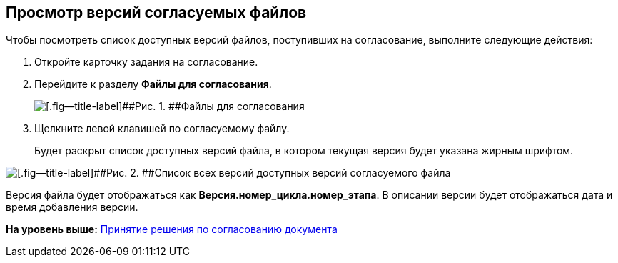 
== Просмотр версий согласуемых файлов

Чтобы посмотреть список доступных версий файлов, поступивших на согласование, выполните следующие действия:

[[task_t11_cys_kn__steps_ays_gys_kn]]
. [.ph .cmd]#Откройте карточку задания на согласование.#
. [.ph .cmd]#Перейдите к разделу [.keyword]*Файлы для согласования*.#
+
image::tcard_approval_file_versions.png[[.fig--title-label]##Рис. 1. ##Файлы для согласования]
. [.ph .cmd]#Щелкните левой клавишей по согласуемому файлу.#
+
Будет раскрыт список доступных версий файла, в котором текущая версия будет указана жирным шрифтом.

image::rcard_approval_file_versions_list.png[[.fig--title-label]##Рис. 2. ##Список всех версий доступных версий согласуемого файла]

Версия файла будет отображаться как [.keyword]*Версия.номер_цикла.номер_этапа*. В описании версии будет отображаться дата и время добавления версии.

*На уровень выше:* xref:../topics/task_tcard_approval_performer_get.html[Принятие решения по согласованию документа]
